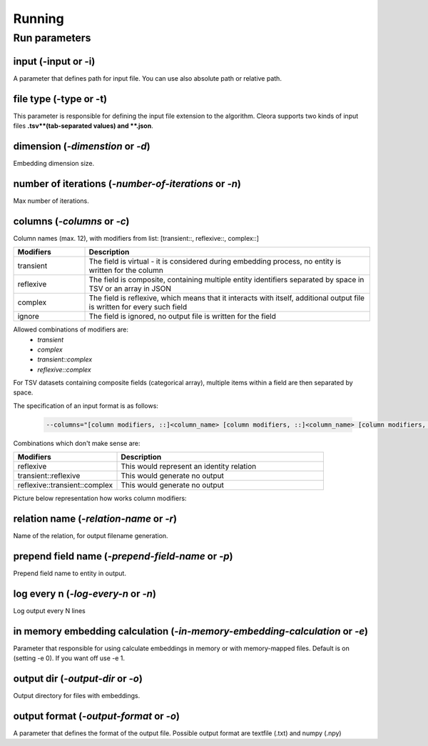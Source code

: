 .. _running:

Running
========== 

Run parameters 
--------------

input (-input or -i)
********************************************************
A parameter that defines path for input file. You can use also absolute path or relative path.
     

file type (-type or -t)
********************************************************
This parameter is responsible for defining the input file extension to the algorithm. Cleora supports two kinds of input files **.tsv**(tab-separated values) and **.json**.

dimension (*-dimenstion* or *-d*)
********************************************************
Embedding dimension size.

number of iterations (*-number-of-iterations* or *-n*)
********************************************************
Max number of iterations.

columns (*-columns* or *-c*)
********************************************************
Column names (max. 12), with modifiers from list: [transient::, reflexive::, complex::]

.. list-table::
   :widths: 20 80
   :header-rows: 1

   * - Modifiers
     - Description
   * - transient
     - The field is virtual - it is considered during embedding process, no entity is written for the column
   * - reflexive   
     - The field is composite, containing multiple entity identifiers separated by space in TSV or an array in JSON
   * - complex  
     - The field is reflexive, which means that it interacts with itself, additional output file is written for every such field
   * - ignore
     - The field is ignored, no output file is written for the field


Allowed combinations of modifiers are:  
    - `transient`
    - `complex`
    - `transient::complex`
    - `reflexive::complex`



For TSV datasets containing composite fields (categorical array), multiple items within a field are then separated by space.

The specification of an input format is as follows:

    .. code-block:: none

        --columns="[column modifiers, ::]<column_name> [column modifiers, ::]<column_name> [column modifiers, ::]<column_name> ..."


Combinations which don't make sense are:

.. list-table::
   :widths: 40 80
   :header-rows: 1

   * - Modifiers
     - Description
   * - reflexive
     - This would represent an identity relation
   * - transient::reflexive   
     - This would generate no output
   * - reflexive::transient::complex
     - This would generate no output

Picture below representation how works column modifiers:

.. figure:: _static/cleora-columns.png
    :figwidth: 100 %
    :width: 60 %
    :align: center
    :alt: examples use case of column modifiers


relation name (*-relation-name* or *-r*)
********************************************************
Name of the relation, for output filename generation.

prepend field name (*-prepend-field-name* or *-p*)
********************************************************
Prepend field name to entity in output.

log every n (*-log-every-n* or *-n*)
********************************************************
Log output every N lines

in memory embedding calculation (*-in-memory-embedding-calculation* or *-e*)
*********************************************************************************
Parameter that responsible for using calculate embeddings in memory or with memory-mapped files. Default is on (setting -e 0). If you want off use -e 1.

output dir (*-output-dir* or *-o*)
********************************************************
Output directory for files with embeddings.

output format (*-output-format* or *-o*)
********************************************************
A parameter that defines the format of the output file. Possible output format are textfile (.txt) and numpy (.npy)



